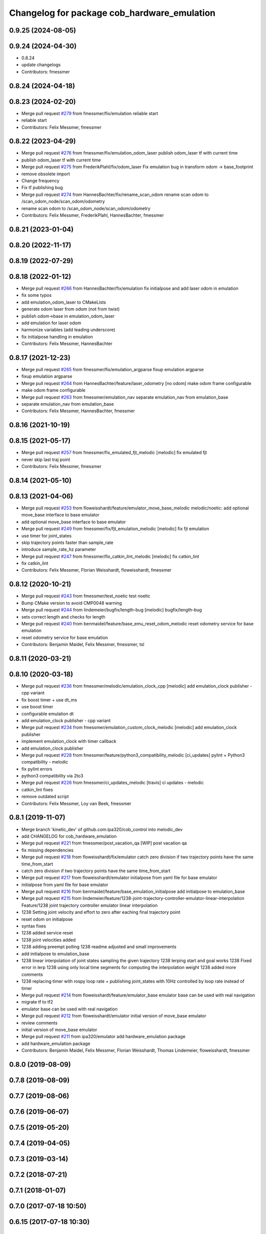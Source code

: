 ^^^^^^^^^^^^^^^^^^^^^^^^^^^^^^^^^^^^^^^^^^^^
Changelog for package cob_hardware_emulation
^^^^^^^^^^^^^^^^^^^^^^^^^^^^^^^^^^^^^^^^^^^^

0.9.25 (2024-08-05)
-------------------

0.9.24 (2024-04-30)
-------------------
* 0.8.24
* update changelogs
* Contributors: fmessmer

0.8.24 (2024-04-18)
-------------------

0.8.23 (2024-02-20)
-------------------
* Merge pull request `#279 <https://github.com/4am-robotics/cob_control/issues/279>`_ from fmessmer/fix/emulation
  reliable start
* reliable start
* Contributors: Felix Messmer, fmessmer

0.8.22 (2023-04-29)
-------------------
* Merge pull request `#276 <https://github.com/ipa320/cob_control/issues/276>`_ from fmessmer/fix/emulation_odom_laser
  publish odom_laser tf with current time
* publish odom_laser tf with current time
* Merge pull request `#275 <https://github.com/ipa320/cob_control/issues/275>`_ from FrederikPlahl/fix/odom_laser
  Fix emulation bug in transform odom -> base_footprint
* remove obsolete import
* Change frequency
* Fix tf publishing bug
* Merge pull request `#274 <https://github.com/ipa320/cob_control/issues/274>`_ from HannesBachter/fix/rename_scan_odom
  rename scan odom to /scan_odom_node/scan_odom/odometry
* rename scan odom to /scan_odom_node/scan_odom/odometry
* Contributors: Felix Messmer, FrederikPlahl, HannesBachter, fmessmer

0.8.21 (2023-01-04)
-------------------

0.8.20 (2022-11-17)
-------------------

0.8.19 (2022-07-29)
-------------------

0.8.18 (2022-01-12)
-------------------
* Merge pull request `#266 <https://github.com/ipa320/cob_control/issues/266>`_ from HannesBachter/fix/emulation
  fix initialpose and add laser odom in emulation
* fix some typos
* add emulation_odom_laser to CMakeLists
* generate odom laser from odom (not from twist)
* publish odom->base in emulation_odom_laser
* add emulation for laser odom
* harmonize variables (add leading underscore)
* fix initialpose handling in emulation
* Contributors: Felix Messmer, HannesBachter

0.8.17 (2021-12-23)
-------------------
* Merge pull request `#265 <https://github.com/ipa320/cob_control/issues/265>`_ from fmessmer/fix/emulation_argparse
  fixup emulation argparse
* fixup emulation argparse
* Merge pull request `#264 <https://github.com/ipa320/cob_control/issues/264>`_ from HannesBachter/feature/laser_odometry
  [no odom] make odom frame configurable
* make odom frame configurable
* Merge pull request `#263 <https://github.com/ipa320/cob_control/issues/263>`_ from fmessmer/emulation_nav
  separate emulation_nav from emulation_base
* separate emulation_nav from emulation_base
* Contributors: Felix Messmer, HannesBachter, fmessmer

0.8.16 (2021-10-19)
-------------------

0.8.15 (2021-05-17)
-------------------
* Merge pull request `#257 <https://github.com/ipa320/cob_control/issues/257>`_ from fmessmer/fix_emulated_fjt_melodic
  [melodic] fix emulated fjt
* never skip last traj point
* Contributors: Felix Messmer, fmessmer

0.8.14 (2021-05-10)
-------------------

0.8.13 (2021-04-06)
-------------------
* Merge pull request `#253 <https://github.com/ipa320/cob_control/issues/253>`_ from floweisshardt/feature/emulator_move_base_melodic
  melodic/noetic: add optional move_base interface to base emulator
* add optional move_base interface to base emulator
* Merge pull request `#249 <https://github.com/ipa320/cob_control/issues/249>`_ from fmessmer/fix/fjt_emulation_melodic
  [melodic] fix fjt emulation
* use timer for joint_states
* skip trajectory points faster than sample_rate
* introduce sample_rate_hz parameter
* Merge pull request `#247 <https://github.com/ipa320/cob_control/issues/247>`_ from fmessmer/fix_catkin_lint_melodic
  [melodic] fix catkin_lint
* fix catkin_lint
* Contributors: Felix Messmer, Florian Weisshardt, floweisshardt, fmessmer

0.8.12 (2020-10-21)
-------------------
* Merge pull request `#243 <https://github.com/ipa320/cob_control/issues/243>`_ from fmessmer/test_noetic
  test noetic
* Bump CMake version to avoid CMP0048 warning
* Merge pull request `#244 <https://github.com/ipa320/cob_control/issues/244>`_ from lindemeier/bugfix/length-bug
  [melodic] bugfix/length-bug
* sets correct length and checks for length
* Merge pull request `#240 <https://github.com/ipa320/cob_control/issues/240>`_ from benmaidel/feature/base_emu_reset_odom_melodic
  reset odometry service for base emulation
* reset odometry service for base emulation
* Contributors: Benjamin Maidel, Felix Messmer, fmessmer, tsl

0.8.11 (2020-03-21)
-------------------

0.8.10 (2020-03-18)
-------------------
* Merge pull request `#236 <https://github.com/ipa320/cob_control/issues/236>`_ from fmessmer/melodic/emulation_clock_cpp
  [melodic] add emulation_clock publisher - cpp variant
* fix boost timer + use dt_ms
* use boost timer
* configurable emulation dt
* add emulation_clock publisher - cpp variant
* Merge pull request `#234 <https://github.com/ipa320/cob_control/issues/234>`_ from fmessmer/emulation_custom_clock_melodic
  [melodic] add emulation_clock publisher
* implement emulation_clock with timer callback
* add emulation_clock publisher
* Merge pull request `#228 <https://github.com/ipa320/cob_control/issues/228>`_ from fmessmer/feature/python3_compatibility_melodic
  [ci_updates] pylint + Python3 compatibility - melodic
* fix pylint errors
* python3 compatibility via 2to3
* Merge pull request `#226 <https://github.com/ipa320/cob_control/issues/226>`_ from fmessmer/ci_updates_melodic
  [travis] ci updates - melodic
* catkin_lint fixes
* remove outdated script
* Contributors: Felix Messmer, Loy van Beek, fmessmer

0.8.1 (2019-11-07)
------------------
* Merge branch 'kinetic_dev' of github.com:ipa320/cob_control into melodic_dev
* add CHANGELOG for cob_hardware_emulation
* Merge pull request `#221 <https://github.com/ipa320/cob_control/issues/221>`_ from fmessmer/post_vacation_qa
  [WIP] post vacation qa
* fix missing dependencies
* Merge pull request `#218 <https://github.com/ipa320/cob_control/issues/218>`_ from floweisshardt/fix/emulator
  catch zero division if two trajectory points have the same time_from_start
* catch zero division if two trajectory points have the same time_from_start
* Merge pull request `#217 <https://github.com/ipa320/cob_control/issues/217>`_ from floweisshardt/emulator
  initialpose from yaml file for base emulator
* initialpose from yaml file for base emulator
* Merge pull request `#216 <https://github.com/ipa320/cob_control/issues/216>`_ from benmaidel/feature/base_emulation_initialpose
  add initialpose to emulation_base
* Merge pull request `#215 <https://github.com/ipa320/cob_control/issues/215>`_ from lindemeier/feature/1238-joint-trajectory-controller-emulator-linear-interpolation
  Feature/1238 joint trajectory controller emulator linear interpolation
* 1238 Setting joint velocity and effort to zero after eaching final trajectory point
* reset odom on initialpose
* syntax fixes
* 1238 added  service reset
* 1238 joint velocities added
* 1238 adding preempt polling
  1238 readme adjusted and small improvements
* add initialpose to emulation_base
* 1238 linear interpolation of joint states sampling the given trajectory
  1238 lerping start and goal works
  1238 Fixed error in lerp
  1238 using only local time segments for computing the interpolation weight
  1238 added more comments
* 1238 replacing timer with rospy loop rate
  + publishing joint_states with 10Hz controlled by loop rate instead of timer
* Merge pull request `#214 <https://github.com/ipa320/cob_control/issues/214>`_ from floweisshardt/feature/emulator_base
  emulator base can be used with real navigation
* migrate tf to tf2
* emulator base can be used with real navigation
* Merge pull request `#212 <https://github.com/ipa320/cob_control/issues/212>`_ from floweisshardt/emulator
  initial version of move_base emulator
* review comments
* initial version of move_base emulator
* Merge pull request `#211 <https://github.com/ipa320/cob_control/issues/211>`_ from ipa320/emulator
  add hardware_emulation package
* add hardware_emulation package
* Contributors: Benjamin Maidel, Felix Messmer, Florian Weisshardt, Thomas Lindemeier, floweisshardt, fmessmer

0.8.0 (2019-08-09)
------------------

0.7.8 (2019-08-09)
------------------

0.7.7 (2019-08-06)
------------------

0.7.6 (2019-06-07)
------------------

0.7.5 (2019-05-20)
------------------

0.7.4 (2019-04-05)
------------------

0.7.3 (2019-03-14)
------------------

0.7.2 (2018-07-21)
------------------

0.7.1 (2018-01-07)
------------------

0.7.0 (2017-07-18 10:50)
------------------------

0.6.15 (2017-07-18 10:30)
-------------------------

0.6.14 (2016-10-10 12:20)
-------------------------

0.6.13 (2016-10-10 11:46)
-------------------------

0.6.12 (2016-10-10 11:45)
-------------------------

0.6.11 (2016-04-01)
-------------------

0.6.10 (2015-08-31)
-------------------

0.6.9 (2015-08-25)
------------------

0.6.8 (2015-06-22)
------------------

0.6.7 (2015-06-17)
------------------

0.6.6 (2014-12-18 10:49)
------------------------

0.6.5 (2014-12-18 09:08)
------------------------

0.6.4 (2014-12-16 14:10)
------------------------

0.6.3 (2014-12-16 14:00)
------------------------

0.6.2 (2014-12-15)
------------------

0.6.1 (2014-09-22)
------------------

0.6.0 (2014-09-18)
------------------

0.5.4 (2014-08-26 10:26)
------------------------

0.1.0 (2014-08-26 10:23)
------------------------
